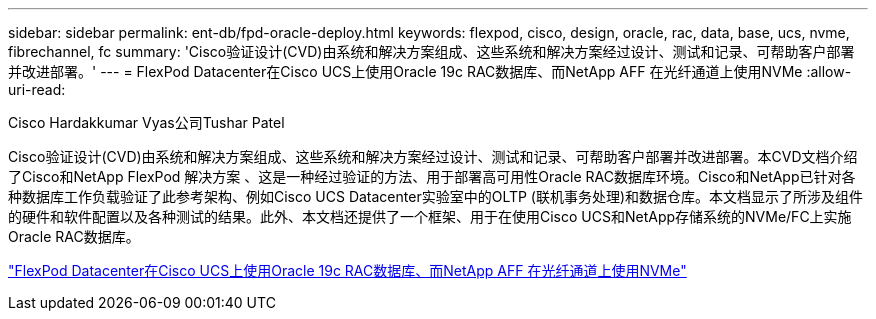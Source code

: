 ---
sidebar: sidebar 
permalink: ent-db/fpd-oracle-deploy.html 
keywords: flexpod, cisco, design, oracle, rac, data, base, ucs, nvme, fibrechannel, fc 
summary: 'Cisco验证设计(CVD)由系统和解决方案组成、这些系统和解决方案经过设计、测试和记录、可帮助客户部署并改进部署。' 
---
= FlexPod Datacenter在Cisco UCS上使用Oracle 19c RAC数据库、而NetApp AFF 在光纤通道上使用NVMe
:allow-uri-read: 


Cisco Hardakkumar Vyas公司Tushar Patel

Cisco验证设计(CVD)由系统和解决方案组成、这些系统和解决方案经过设计、测试和记录、可帮助客户部署并改进部署。本CVD文档介绍了Cisco和NetApp FlexPod 解决方案 、这是一种经过验证的方法、用于部署高可用性Oracle RAC数据库环境。Cisco和NetApp已针对各种数据库工作负载验证了此参考架构、例如Cisco UCS Datacenter实验室中的OLTP (联机事务处理)和数据仓库。本文档显示了所涉及组件的硬件和软件配置以及各种测试的结果。此外、本文档还提供了一个框架、用于在使用Cisco UCS和NetApp存储系统的NVMe/FC上实施Oracle RAC数据库。

link:https://www.cisco.com/c/en/us/td/docs/unified_computing/ucs/UCS_CVDs/flexpod_oracle_ucs_m5.html["FlexPod Datacenter在Cisco UCS上使用Oracle 19c RAC数据库、而NetApp AFF 在光纤通道上使用NVMe"^]
